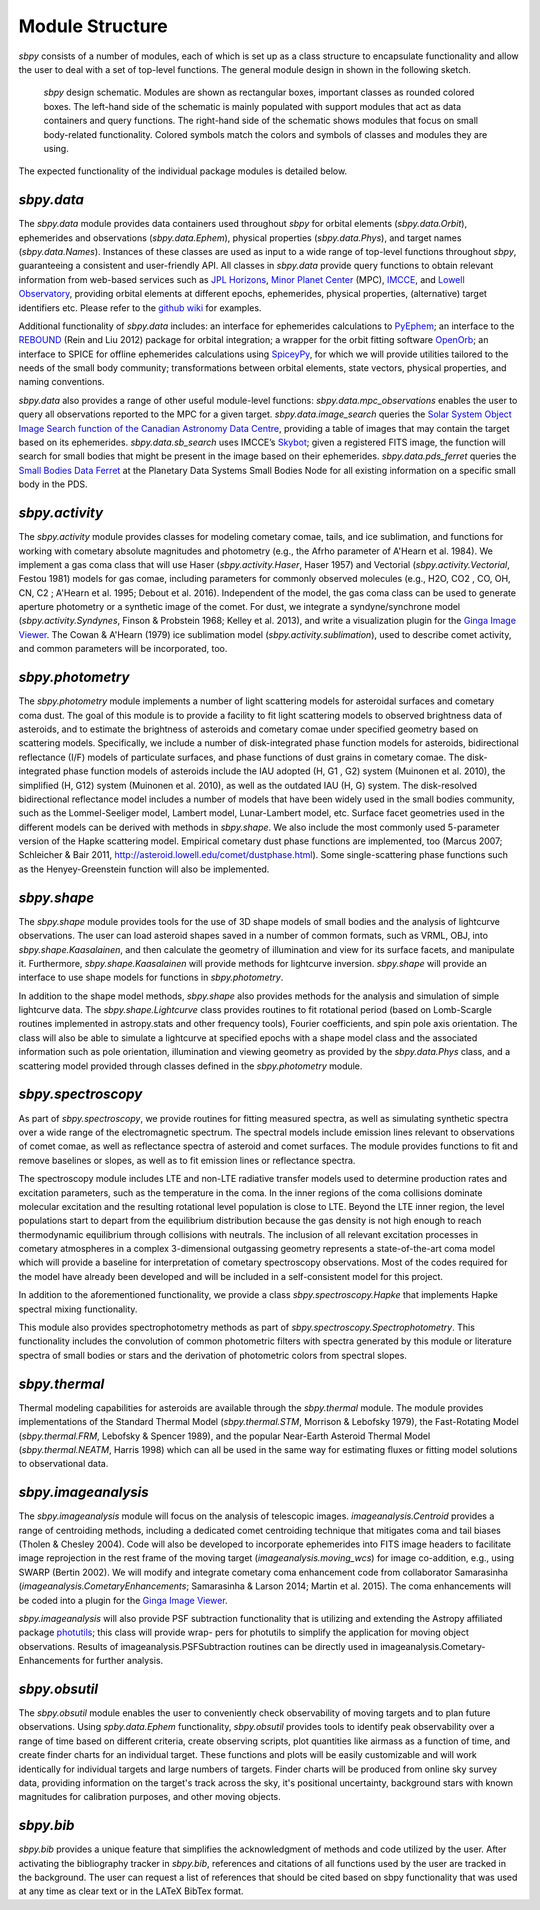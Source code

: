 Module Structure
================

`sbpy` consists of a number of modules, each of which is set up as
a class structure to encapsulate functionality and allow the user to
deal with a set of top-level functions. The general module design in
shown in the following sketch.

.. figure:: static/structure.png
   :alt: sbpy module structure	    

   `sbpy` design schematic. Modules are shown as rectangular boxes,
   important classes as rounded colored boxes. The left-hand side of
   the schematic is mainly populated with support modules that act as
   data containers and query functions. The right-hand side of the
   schematic shows modules that focus on small body-related
   functionality. Colored symbols match the colors and symbols of
   classes and modules they are using.

The expected functionality of the individual package modules is
detailed below.

   
`sbpy.data`
-----------

The `sbpy.data` module provides data containers used throughout `sbpy` for
orbital elements (`sbpy.data.Orbit`), ephemerides and observations
(`sbpy.data.Ephem`), physical properties (`sbpy.data.Phys`), and target names
(`sbpy.data.Names`). Instances of these classes are used as input to a
wide range of top-level functions throughout `sbpy`, guaranteeing a
consistent and user-friendly API. All classes in `sbpy.data` provide
query functions to obtain relevant information from web-based services
such as `JPL Horizons`_, `Minor Planet Center`_ (MPC), `IMCCE`_, and
`Lowell Observatory`_, providing orbital elements at different epochs,
ephemerides, physical properties, (alternative) target identifiers
etc. Please refer to the `github wiki`_ for examples.

Additional functionality of `sbpy.data` includes: an interface for
ephemerides calculations to `PyEphem`_; an interface to the `REBOUND`_
(Rein and Liu 2012) package for orbital integration; a wrapper for the
orbit fitting software `OpenOrb`_; an interface to SPICE for offline
ephemerides calculations using `SpiceyPy`_, for which we will provide
utilities tailored to the needs of the small body community;
transformations between orbital elements, state vectors, physical
properties, and naming conventions.

`sbpy.data` also provides a range of other useful module-level
functions: `sbpy.data.mpc_observations` enables the user to query all
observations reported to the MPC for a given target. `sbpy.data.image_search`
queries the `Solar System Object Image Search function of the
Canadian Astronomy Data Centre`_, providing a table of images that
may contain the target based on its ephemerides. `sbpy.data.sb_search` uses
IMCCE’s `Skybot`_; given a registered FITS image, the function will
search for small bodies that might be present in the image based on
their ephemerides. `sbpy.data.pds_ferret` queries the `Small Bodies Data
Ferret`_ at the Planetary Data Systems Small Bodies Node for all
existing information on a specific small body in the PDS. 


`sbpy.activity`
---------------

The `sbpy.activity` module provides classes for modeling cometary
comae, tails, and ice sublimation, and functions for working with
cometary absolute magnitudes and photometry (e.g., the Afrho parameter
of A'Hearn et al. 1984). We implement a gas coma class that will use
Haser (`sbpy.activity.Haser`, Haser 1957) and Vectorial
(`sbpy.activity.Vectorial`, Festou 1981) models for gas comae, including
parameters for commonly observed molecules (e.g., H2O, CO2 , CO, OH,
CN, C2 ; A'Hearn et al. 1995; Debout et al. 2016). Independent of the
model, the gas coma class can be used to generate aperture photometry
or a synthetic image of the comet. For dust, we integrate a
syndyne/synchrone model (`sbpy.activity.Syndynes`, Finson & Probstein 1968;
Kelley et al. 2013), and write a visualization plugin for the `Ginga
Image Viewer`_. The Cowan & A'Hearn (1979) ice sublimation model
(`sbpy.activity.sublimation`), used to describe comet activity, and common
parameters will be incorporated, too.


`sbpy.photometry`
-----------------

The `sbpy.photometry` module implements a number of light scattering
models for asteroidal surfaces and cometary coma dust. The goal of
this module is to provide a facility to fit light scattering models to
observed brightness data of asteroids, and to estimate the brightness
of asteroids and cometary comae under specified geometry based on
scattering models.  Specifically, we include a number of
disk-integrated phase function models for asteroids, bidirectional
reflectance (I/F) models of particulate surfaces, and phase functions
of dust grains in cometary comae. The disk-integrated phase function
models of asteroids include the IAU adopted (H, G1 , G2) system
(Muinonen et al. 2010), the simplified (H, G12) system (Muinonen et
al. 2010), as well as the outdated IAU (H, G) system. The
disk-resolved bidirectional reflectance model includes a number of
models that have been widely used in the small bodies community, such
as the Lommel-Seeliger model, Lambert model, Lunar-Lambert model,
etc. Surface facet geometries used in the different models can be
derived with methods in `sbpy.shape`. We also include the most
commonly used 5-parameter version of the Hapke scattering
model. Empirical cometary dust phase functions are implemented, too
(Marcus 2007; Schleicher & Bair 2011,
http://asteroid.lowell.edu/comet/dustphase.html).  Some
single-scattering phase functions such as the Henyey-Greenstein
function will also be implemented.


`sbpy.shape`
------------

The `sbpy.shape` module provides tools for the use of 3D shape models
of small bodies and the analysis of lightcurve observations. The user
can load asteroid shapes saved in a number of common formats, such as
VRML, OBJ, into `sbpy.shape.Kaasalainen`, and then calculate the geometry
of illumination and view for its surface facets, and manipulate
it. Furthermore, `sbpy.shape.Kaasalainen` will provide methods for
lightcurve inversion. `sbpy.shape` will provide an interface to use
shape models for functions in `sbpy.photometry`.

In addition to the shape model methods, `sbpy.shape` also provides
methods for the analysis and simulation of simple lightcurve data. The
`sbpy.shape.Lightcurve` class provides routines to fit rotational period
(based on Lomb-Scargle routines implemented in astropy.stats and other
frequency tools), Fourier coefficients, and spin pole axis
orientation. The class will also be able to simulate a lightcurve at
specified epochs with a shape model class and the associated
information such as pole orientation, illumination and viewing
geometry as provided by the `sbpy.data.Phys` class, and a scattering model
provided through classes defined in the `sbpy.photometry` module.


`sbpy.spectroscopy`
-------------------

As part of `sbpy.spectroscopy`, we provide routines for fitting
measured spectra, as well as simulating synthetic spectra over a wide
range of the electromagnetic spectrum.  The spectral models include
emission lines relevant to observations of comet comae, as well as
reflectance spectra of asteroid and comet surfaces. The module
provides functions to fit and remove baselines or slopes, as well as
to fit emission lines or reflectance spectra. 

The spectroscopy module includes LTE and non-LTE radiative transfer
models used to determine production rates and excitation parameters,
such as the temperature in the coma. In the inner regions of the coma
collisions dominate molecular excitation and the resulting rotational
level population is close to LTE. Beyond the LTE inner region, the
level populations start to depart from the equilibrium distribution
because the gas density is not high enough to reach thermodynamic
equilibrium through collisions with neutrals. The inclusion of all
relevant excitation processes in cometary atmospheres in a complex
3-dimensional outgassing geometry represents a state-of-the-art coma
model which will provide a baseline for interpretation of cometary
spectroscopy observations. Most of the codes required for the model
have already been developed and will be included in a self-consistent
model for this project.

In addition to the aforementioned functionality, we provide a class
`sbpy.spectroscopy.Hapke` that implements Hapke spectral mixing
functionality. 

This module also provides spectrophotometry methods as part of
`sbpy.spectroscopy.Spectrophotometry`. This functionality includes the
convolution of common photometric filters with spectra generated by
this module or literature spectra of small bodies or stars and the
derivation of photometric colors from spectral slopes. 


`sbpy.thermal`
--------------

Thermal modeling capabilities for asteroids are available through the
`sbpy.thermal` module.  The module provides implementations of the
Standard Thermal Model (`sbpy.thermal.STM`, Morrison & Lebofsky 1979), the
Fast-Rotating Model (`sbpy.thermal.FRM`, Lebofsky & Spencer 1989), and the
popular Near-Earth Asteroid Thermal Model (`sbpy.thermal.NEATM`,
Harris 1998) which can all be used in the same way for estimating
fluxes or fitting model solutions to observational data. 


`sbpy.imageanalysis`
--------------------

The `sbpy.imageanalysis` module will focus on the analysis of telescopic
images. `imageanalysis.Centroid` provides a range of centroiding
methods, including a dedicated comet centroiding technique that
mitigates coma and tail biases (Tholen & Chesley 2004).  Code will
also be developed to incorporate ephemerides into FITS image headers
to facilitate image reprojection in the rest frame of the moving
target (`imageanalysis.moving_wcs`) for image co-addition, e.g., using
SWARP (Bertin 2002). We will modify and integrate cometary coma
enhancement code from collaborator Samarasinha
(`imageanalysis.CometaryEnhancements`; Samarasinha & Larson 2014; Martin
et al. 2015). The coma enhancements will be coded into a plugin for the
`Ginga Image Viewer`_.

`sbpy.imageanalysis` will also provide PSF subtraction functionality
that is utilizing and extending the Astropy affiliated package
`photutils`_; this class will provide wrap- pers for photutils to
simplify the application for moving object observations. Results of
imageanalysis.PSFSubtraction routines can be directly used in
imageanalysis.Cometary- Enhancements for further analysis.


`sbpy.obsutil`
--------------

The `sbpy.obsutil` module enables the user to conveniently check
observability of moving targets and to plan future observations. Using
`spby.data.Ephem` functionality, `sbpy.obsutil` provides tools to identify peak
observability over a range of time based on different criteria, create
observing scripts, plot quantities like airmass as a function of time,
and create finder charts for an individual target. These functions and
plots will be easily customizable and will work identically for
individual targets and large numbers of targets. Finder charts will be
produced from online sky survey data, providing information on the
target's track across the sky, it's positional uncertainty, background
stars with known magnitudes for calibration purposes, and other moving
objects.


`sbpy.bib`
----------

`sbpy.bib` provides a unique feature that simplifies the
acknowledgment of methods and code utilized by the user. After
activating the bibliography tracker in `sbpy.bib`, references and
citations of all functions used by the user are tracked in the
background. The user can request a list of references that should be
cited based on sbpy functionality that was used at any time as clear
text or in the LATeX BibTex format.


.. _JPL Horizons: http://ssd.jpl.nasa.gov/horizons.cgi
.. _Minor Planet Center: http://minorplanetcenter.net/
.. _IMCCE: http://vo.imcce.fr/webservices/miriade
.. _Lowell Observatory: http://asteroid.lowell.edu
.. _PyEphem: http://rhodesmill.org/pyephem
.. _REBOUND: http://github.com/hannorein/rebound
.. _OpenOrb: http://github.com/oorb/oorb
.. _SpiceyPy: http://github.com/AndrewAnnex/SpiceyPy
.. _web-API: http://minorplanetcenter.net/search_db
.. _Solar System Object Image Search function of the Canadian Astronomy Data Centre: http://goo.gl/2aGYsW
.. _skybot: http://vo.imcce.fr/webservices/skybot
.. _small bodies data ferret: http://sbntools.psi.edu/ferret
.. _github wiki: http://github.com/mommermi/sbpy/wiki
.. _Ginga Image Viewer: http://ejeschke.github.io/ginga/
.. _photutils: https://github.com/astropy/photutils
